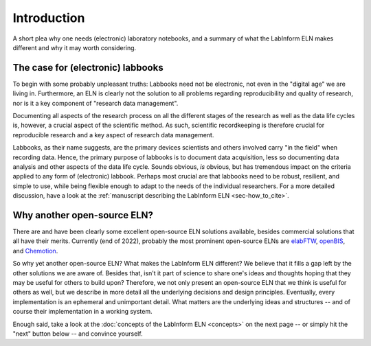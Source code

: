 ============
Introduction
============

A short plea why one needs (electronic) laboratory notebooks, and a summary of what the LabInform ELN makes different and why it may worth considering.


The case for (electronic) labbooks
==================================

To begin with some probably unpleasant truths: Labbooks need not be electronic, not even in the "digital age" we are living in. Furthermore, an ELN is clearly not the solution to all problems regarding reproducibility and quality of research, nor is it a key component of "research data management".

Documenting all aspects of the research process on all the different stages of the research as well as the data life cycles is, however, a crucial aspect of the scientific method. As such, scientific recordkeeping is therefore crucial for reproducible research and a key aspect of research data management.

Labbooks, as their name suggests, are the primary devices scientists and others involved carry "in the field" when recording data. Hence, the primary purpose of labbooks is to document data acquisition, less so documenting data analysis and other aspects of the data life cycle. Sounds obvious, *is* obvious, but has tremendous impact on the criteria applied to any form of (electronic) labbook. Perhaps most crucial are that labbooks need to be robust, resilient, and simple to use, while being flexible enough to adapt to the needs of the individual researchers. For a more detailed discussion, have a look at the :ref:`manuscript describing the LabInform ELN <sec-how_to_cite>`.


Why another open-source ELN?
============================

There are and have been clearly some excellent open-source ELN solutions available, besides commercial solutions that all have their merits. Currently (end of 2022), probably the most prominent open-source ELNs are `elabFTW <https://www.elabftw.net/>`_, `openBIS <https://openbis.ch/>`_, and `Chemotion <https://www.chemotion.net/>`_.

So why yet another open-source ELN? What makes the LabInform ELN different? We believe that it fills a gap left by the other solutions we are aware of. Besides that, isn't it part of science to share one's ideas and thoughts hoping that they may be useful for others to build upon? Therefore, we not only present an open-source ELN that we think is useful for others as well, but we describe in more detail all the underlying decisions and design principles. Eventually, every implementation is an ephemeral and unimportant detail. What matters are the underlying ideas and structures -- and of course their implementation in a working system.

Enough said, take a look at the :doc:`concepts of the LabInform ELN <concepts>` on the next page -- or simply hit the "next" button below -- and convince yourself.
